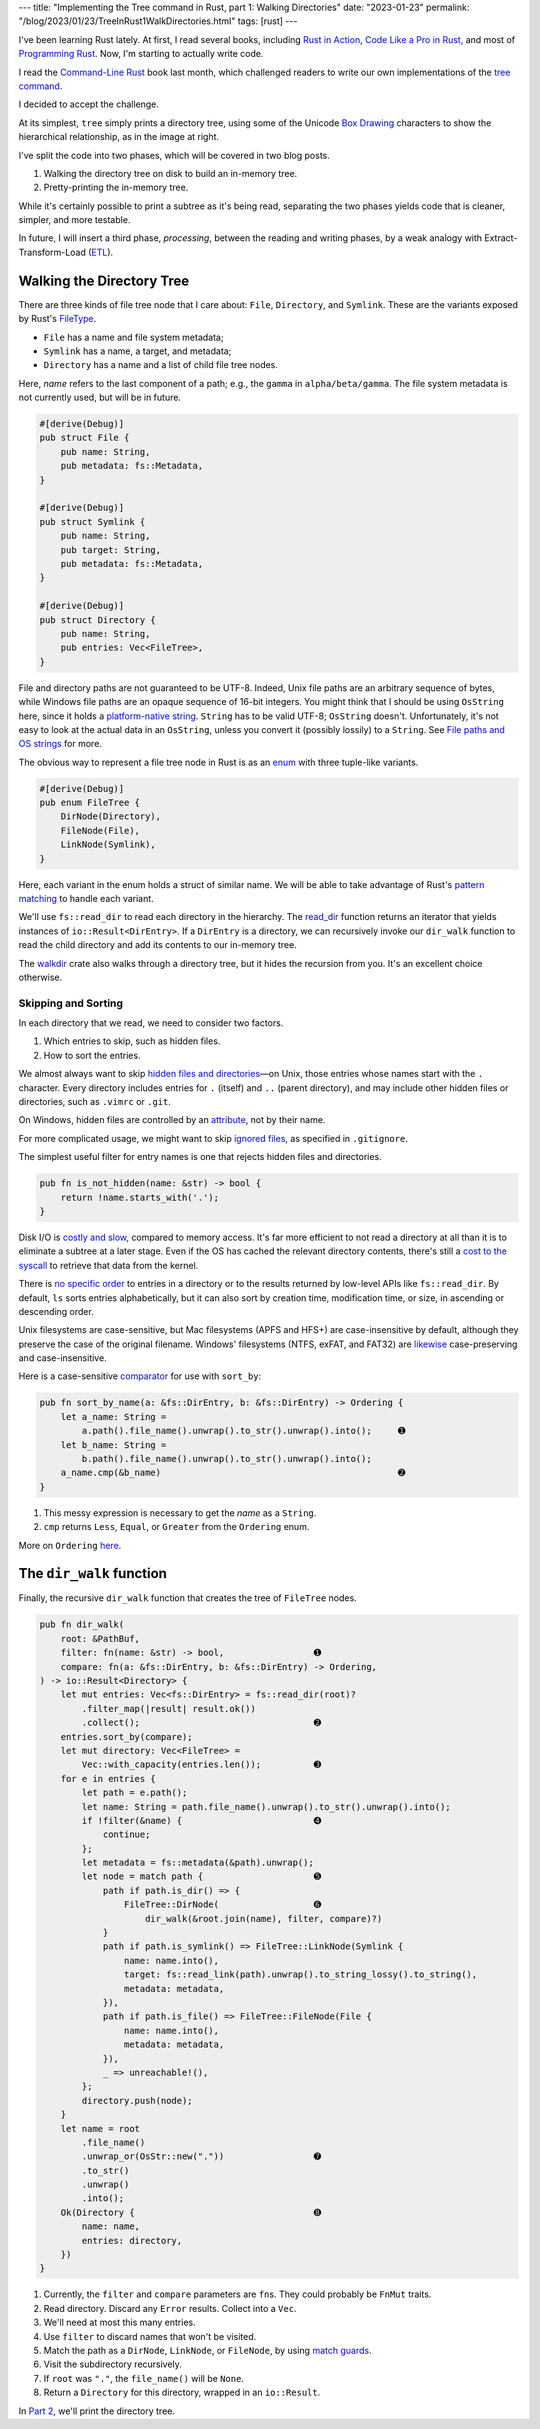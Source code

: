 ---
title: "Implementing the Tree command in Rust, part 1: Walking Directories"
date: "2023-01-23"
permalink: "/blog/2023/01/23/TreeInRust1WalkDirectories.html"
tags: [rust]
---


.. image:: /content/binary/rust-core-src-num-tree.png
    :alt: tree tree core/src/num for Rust
    :width: 160
    :class: right-float

I've been learning Rust lately.
At first, I read several books,
including `Rust in Action`_,
`Code Like a Pro in Rust`_,
and most of `Programming Rust`_.
Now, I'm starting to actually write code.

I read the `Command-Line Rust`_ book last month,
which challenged readers to write
our own implementations of the `tree command`_.

I decided to accept the challenge.

At its simplest, ``tree`` simply prints a directory tree,
using some of the Unicode `Box Drawing`_ characters
to show the hierarchical relationship,
as in the image at right.

I've split the code into two phases,
which will be covered in two blog posts.

1. Walking the directory tree on disk to build an in-memory tree.
2. Pretty-printing the in-memory tree.

While it's certainly possible to print a subtree as it's being read,
separating the two phases
yields code that is cleaner, simpler, and more testable.

In future, I will insert a third phase, *processing*,
between the reading and writing phases,
by a weak analogy with Extract-Transform-Load (`ETL`_).

.. _Rust in Action:
    https://www.manning.com/books/rust-in-action
.. _Code Like a Pro in Rust:
    https://www.manning.com/books/code-like-a-pro-in-rust
.. _Command-Line Rust:
    https://www.goodreads.com/review/show/5183138397
.. _Programming Rust:
    https://learning.oreilly.com/library/view/programming-rust-2nd/9781492052586/
.. _tree command:
    https://en.wikipedia.org/wiki/Tree_(command)
.. _Box Drawing:
    https://www.compart.com/en/unicode/block/U+2500
.. _ETL:
    https://en.wikipedia.org/wiki/Extract,_transform,_load

Walking the Directory Tree
==========================

There are three kinds of file tree node that I care about:
``File``, ``Directory``, and ``Symlink``.
These are the variants exposed by Rust's FileType__.

__ https://doc.rust-lang.org/std/fs/struct.FileType.html

* ``File`` has a name and file system metadata;
* ``Symlink`` has a name, a target, and metadata;
* ``Directory`` has a name and a list of child file tree nodes.

Here, *name* refers to the last component of a path;
e.g., the ``gamma`` in ``alpha/beta/gamma``.
The file system metadata is not currently used,
but will be in future.

.. code-block:: rust

    #[derive(Debug)]
    pub struct File {
        pub name: String,
        pub metadata: fs::Metadata,
    }

    #[derive(Debug)]
    pub struct Symlink {
        pub name: String,
        pub target: String,
        pub metadata: fs::Metadata,
    }

    #[derive(Debug)]
    pub struct Directory {
        pub name: String,
        pub entries: Vec<FileTree>,
    }

File and directory paths are not guaranteed to be UTF-8.
Indeed, Unix file paths are an arbitrary sequence of bytes,
while Windows file paths are an opaque sequence of 16-bit integers.
You might think that I should be using ``OsString`` here,
since it holds a `platform-native string`__.
``String`` has to be valid UTF-8; ``OsString`` doesn't.
Unfortunately, it's not easy to look at the actual data in an ``OsString``,
unless you convert it (possibly lossily) to a ``String``.
See `File paths and OS strings`__ for more.

__ https://doc.rust-lang.org/std/ffi/struct.OsString.html
__ https://docs.rs/bstr/0.2.8/bstr/#file-paths-and-os-strings

The obvious way to represent a file tree node in Rust
is as an `enum`__ with three tuple-like variants.

__ https://hashrust.com/blog/why-rust-enums-are-so-cool/

.. code-block:: rust

    #[derive(Debug)]
    pub enum FileTree {
        DirNode(Directory),
        FileNode(File),
        LinkNode(Symlink),
    }

Here, each variant in the enum holds a struct of similar name.
We will be able to take advantage of Rust's `pattern matching`__
to handle each variant.

__ https://doc.rust-lang.org/book/ch18-03-pattern-syntax.html#destructuring-enums

We'll use ``fs::read_dir`` to read each directory in the hierarchy.
The read_dir__ function returns an iterator
that yields instances of ``io::Result<DirEntry>``.
If a ``DirEntry`` is a directory,
we can recursively invoke our ``dir_walk`` function
to read the child directory
and add its contents to our in-memory tree.

The walkdir__ crate also walks through a directory tree,
but it hides the recursion from you.
It's an excellent choice otherwise.

__ https://doc.rust-lang.org/std/fs/struct.ReadDir.html
__ https://docs.rs/walkdir/latest/walkdir/


Skipping and Sorting
--------------------

In each directory that we read,
we need to consider two factors.

1. Which entries to skip, such as hidden files.
2. How to sort the entries.

We almost always want to skip `hidden files and directories`__\
—on Unix, those entries whose names start with the ``.`` character.
Every directory includes entries
for ``.`` (itself) and ``..`` (parent directory),
and may include other hidden files or directories,
such as ``.vimrc`` or ``.git``.

__ https://en.wikipedia.org/wiki/Hidden_file_and_hidden_directory

On Windows, hidden files are controlled by an attribute__, not by their name.

__ https://www.raymond.cc/blog/reset-system-and-hidden-attributes-for-files-or-folders-caused-by-virus/

For more complicated usage,
we might want to skip `ignored files`__,
as specified in ``.gitignore``.

__ https://git-scm.com/docs/gitignore

The simplest useful filter for entry names
is one that rejects hidden files and directories.

.. code-block:: rust

    pub fn is_not_hidden(name: &str) -> bool {
        return !name.starts_with('.');
    }

Disk I/O is `costly and slow`__, compared to memory access.
It's far more efficient to not read a directory at all
than it is to eliminate a subtree at a later stage.
Even if the OS has cached the relevant directory contents,
there's still a `cost to the syscall`__ to retrieve that data from the kernel.

__ https://louwrentius.com/understanding-storage-performance-iops-and-latency.html 
__ https://gms.tf/on-the-costs-of-syscalls.html

There is `no specific order`__ to entries in a directory
or to the results returned by low-level APIs like ``fs::read_dir``.
By default, ``ls`` sorts entries alphabetically,
but it can also sort by creation time, modification time, or size,
in ascending or descending order.

__ https://stackoverflow.com/a/8977490/6364

Unix filesystems are case-sensitive,
but Mac filesystems (APFS and HFS+) are case-insensitive by default,
although they preserve the case of the original filename.
Windows' filesystems (NTFS, exFAT, and FAT32)
are `likewise`__ case-preserving and case-insensitive.

__ https://learn.microsoft.com/en-us/windows/win32/fileio/filesystem-functionality-comparison

Here is a case-sensitive comparator__ for use with ``sort_by``:

__ https://doc.rust-lang.org/std/vec/struct.Vec.html#method.sort_by

.. code-block:: rust

    pub fn sort_by_name(a: &fs::DirEntry, b: &fs::DirEntry) -> Ordering {
        let a_name: String =
            a.path().file_name().unwrap().to_str().unwrap().into();     ➊
        let b_name: String =
            b.path().file_name().unwrap().to_str().unwrap().into();
        a_name.cmp(&b_name)                                             ➋
    }

1. This messy expression is necessary to get the *name* as a ``String``.
2. ``cmp`` returns ``Less``, ``Equal``, or ``Greater`` from the ``Ordering`` enum.

More on ``Ordering`` here__.

__ https://www.philipdaniels.com/blog/2019/rust-equality-and-ordering/



The ``dir_walk`` function
=========================

Finally, the recursive ``dir_walk`` function that
creates the tree of ``FileTree`` nodes.

.. code-block:: rust

    pub fn dir_walk(
        root: &PathBuf,
        filter: fn(name: &str) -> bool,                 ➊
        compare: fn(a: &fs::DirEntry, b: &fs::DirEntry) -> Ordering,
    ) -> io::Result<Directory> {
        let mut entries: Vec<fs::DirEntry> = fs::read_dir(root)?
            .filter_map(|result| result.ok())
            .collect();                                 ➋
        entries.sort_by(compare);
        let mut directory: Vec<FileTree> =
            Vec::with_capacity(entries.len());          ➌
        for e in entries {
            let path = e.path();
            let name: String = path.file_name().unwrap().to_str().unwrap().into();
            if !filter(&name) {                         ➍
                continue;
            };
            let metadata = fs::metadata(&path).unwrap();
            let node = match path {                     ➎
                path if path.is_dir() => {
                    FileTree::DirNode(                  ➏
                        dir_walk(&root.join(name), filter, compare)?)
                }
                path if path.is_symlink() => FileTree::LinkNode(Symlink {
                    name: name.into(),
                    target: fs::read_link(path).unwrap().to_string_lossy().to_string(),
                    metadata: metadata,
                }),
                path if path.is_file() => FileTree::FileNode(File {
                    name: name.into(),
                    metadata: metadata,
                }),
                _ => unreachable!(),
            };
            directory.push(node);
        }
        let name = root
            .file_name()
            .unwrap_or(OsStr::new("."))                 ➐
            .to_str()
            .unwrap()
            .into();
        Ok(Directory {                                  ➑
            name: name,
            entries: directory,
        })
    }

1. Currently, the ``filter`` and ``compare`` parameters are ``fn``\ s.
   They could probably be ``FnMut`` traits.
2. Read directory.
   Discard any ``Error`` results.
   Collect into a ``Vec``.
3. We'll need at most this many entries.
4. Use ``filter`` to discard names that won't be visited.
5. Match the path as a ``DirNode``, ``LinkNode``, or ``FileNode``,
   by using `match guards`__.
6. Visit the subdirectory recursively.
7. If ``root`` was ``"."``, the ``file_name()`` will be ``None``.
8. Return a ``Directory`` for this directory, wrapped in an ``io::Result``.

In `Part 2`_, we'll print the directory tree.


__ https://doc.rust-lang.org/book/ch18-03-pattern-syntax.html#extra-conditionals-with-match-guards

.. _Part 2:
    /blog/...

.. _permalink:
    /blog/2023/01/10/TreeInRust1WalkDirectories.html
